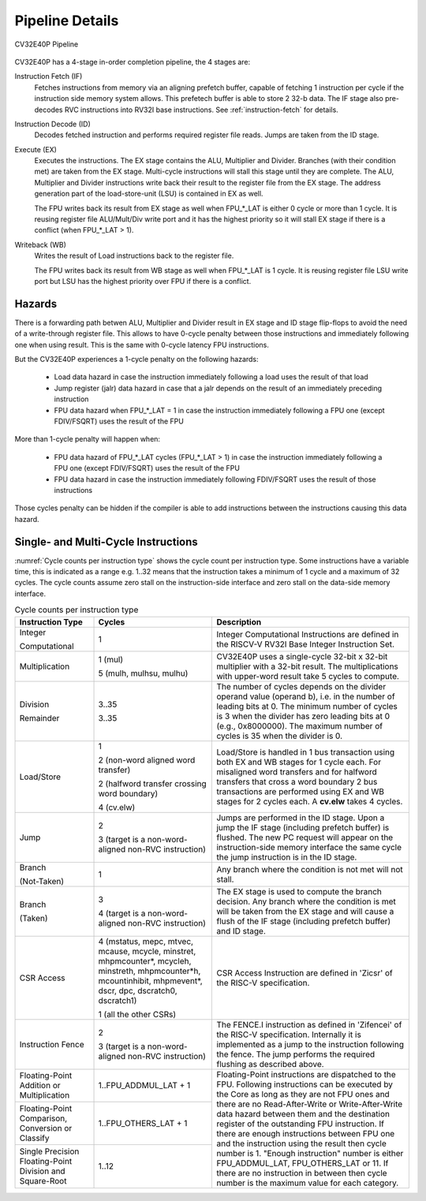 ..
   Copyright (c) 2023 OpenHW Group
   
   Licensed under the Solderpad Hardware Licence, Version 2.0 (the "License");
   you may not use this file except in compliance with the License.
   You may obtain a copy of the License at
  
   https://solderpad.org/licenses/
  
   Unless required by applicable law or agreed to in writing, software
   distributed under the License is distributed on an "AS IS" BASIS,
   WITHOUT WARRANTIES OR CONDITIONS OF ANY KIND, either express or implied.
   See the License for the specific language governing permissions and
   limitations under the License.
  
   SPDX-License-Identifier: Apache-2.0 WITH SHL-2.0

.. _pipeline-details:

Pipeline Details
================

.. figure:: ../images/CV32E40P_Pipeline.png
   :name: cv32e40p-pipeline
   :align: center

   CV32E40P Pipeline

CV32E40P has a 4-stage in-order completion pipeline, the 4 stages are:

Instruction Fetch (IF)
  Fetches instructions from memory via an aligning prefetch buffer, capable of fetching 1 instruction per cycle if the instruction side memory system allows. This prefetech buffer is able to store 2 32-b data. The IF stage also pre-decodes RVC instructions into RV32I base instructions. See :ref:`instruction-fetch` for details.

Instruction Decode (ID)
  Decodes fetched instruction and performs required register file reads. Jumps are taken from the ID stage.

Execute (EX)
  Executes the instructions. The EX stage contains the ALU, Multiplier and Divider. Branches (with their condition met) are taken from the EX stage. Multi-cycle instructions will stall this stage until they are complete. The ALU, Multiplier and Divider instructions write back their result to the register file from the EX stage. The address generation part of the load-store-unit (LSU) is contained in EX as well.
  
  The FPU writes back its result from EX stage as well when FPU_*_LAT is either 0 cycle or more than 1 cycle. It is reusing register file ALU/Mult/Div write port and it has the highest priority so it will stall EX stage if there is a conflict (when FPU_*_LAT > 1).

Writeback (WB)
  Writes the result of Load instructions back to the register file.
  
  The FPU writes back its result from WB stage as well when FPU_*_LAT is 1 cycle. It is reusing register file LSU write port but LSU has the highest priority over FPU if there is a conflict.

Hazards
-------

There is a forwarding path betwen ALU, Multiplier and Divider result in EX stage and ID stage flip-flops to avoid the need of a write-through register file.
This allows to have 0-cycle penalty between those instructions and immediately following one when using result.
This is the same with 0-cycle latency FPU instructions.

But the CV32E40P experiences a 1-cycle penalty on the following hazards:

 * Load data hazard in case the instruction immediately following a load uses the result of that load
 * Jump register (jalr) data hazard in case that a jalr depends on the result of an immediately preceding instruction
 * FPU data hazard when FPU_*_LAT = 1 in case the instruction immediately following a FPU one (except FDIV/FSQRT) uses the result of the FPU

More than 1-cycle penalty will happen when:

 * FPU data hazard of FPU_*_LAT cycles (FPU_*_LAT > 1) in case the instruction immediately following a FPU one (except FDIV/FSQRT) uses the result of the FPU
 * FPU data hazard in case the instruction immediately following FDIV/FSQRT uses the result of those instructions


Those cycles penalty can be hidden if the compiler is able to add instructions between the instructions causing this data hazard.

Single- and Multi-Cycle Instructions
------------------------------------

:numref:`Cycle counts per instruction type` shows the cycle count per instruction type. Some instructions have a variable time, this is indicated as a range e.g. 1..32 means that the instruction takes a minimum of 1 cycle and a maximum of 32 cycles. The cycle counts assume zero stall on the instruction-side interface and zero stall on the data-side memory interface.

.. _instructions_latency_table:
.. table:: Cycle counts per instruction type
  :name: Cycle counts per instruction type
  :widths: 20 30 50
  :class: no-scrollbar-table

  +------------------------+--------------------------------------+-------------------------------------------------------------+
  |  **Instruction Type**  |               **Cycles**             |                       **Description**                       |
  +========================+======================================+=============================================================+
  | Integer                | 1                                    | Integer Computational Instructions are defined in the       |
  |                        |                                      | RISCV-V RV32I Base Integer Instruction Set.                 |
  | Computational          |                                      |                                                             |
  +------------------------+--------------------------------------+-------------------------------------------------------------+
  | Multiplication         | 1 (mul)                              | CV32E40P uses a single-cycle 32-bit x 32-bit multiplier     |
  |                        |                                      | with a 32-bit result. The multiplications with upper-word   |
  |                        | 5 (mulh, mulhsu, mulhu)              | result take 5 cycles to compute.                            |
  +------------------------+--------------------------------------+-------------------------------------------------------------+
  | Division               | 3..35                                | The number of cycles depends on the divider operand value   |
  |                        |                                      | (operand b), i.e. in the number of leading bits at 0.       |
  | Remainder              | 3..35                                | The minimum number of cycles is 3 when the divider has zero |
  |                        |                                      | leading bits at 0 (e.g., 0x8000000).                        |
  |                        |                                      | The maximum number of cycles is 35 when the divider is 0.   |
  +------------------------+--------------------------------------+-------------------------------------------------------------+
  | Load/Store             | 1                                    | Load/Store is handled in 1 bus transaction using both EX    |
  |                        |                                      | and WB stages for 1 cycle each. For misaligned word         |
  |                        | 2 (non-word aligned word             | transfers and for halfword transfers that cross a word      |
  |                        | transfer)                            | boundary 2 bus transactions are performed using EX and WB   |
  |                        |                                      | stages for 2 cycles each.                                   |
  |                        | 2 (halfword transfer crossing        | A **cv.elw** takes 4 cycles.                                |
  |                        | word boundary)                       |                                                             |
  |                        |                                      |                                                             |
  |                        | 4 (cv.elw)                           |                                                             |
  +------------------------+--------------------------------------+-------------------------------------------------------------+
  | Jump                   | 2                                    | Jumps are performed in the ID stage. Upon a jump the IF     |
  |                        |                                      | stage (including prefetch buffer) is flushed. The new PC    |
  |                        | 3 (target is a non-word-aligned      | request will appear on the instruction-side memory          |
  |                        | non-RVC instruction)                 | interface the same cycle the jump instruction is in the ID  |
  |                        |                                      | stage.                                                      |
  +------------------------+--------------------------------------+-------------------------------------------------------------+
  | Branch                 | 1                                    | Any branch where the condition is not met will              |
  |                        |                                      | not stall.                                                  |
  | (Not-Taken)            |                                      |                                                             |
  +------------------------+--------------------------------------+-------------------------------------------------------------+
  | Branch                 | 3                                    | The EX stage is used to compute the branch decision. Any    |
  |                        |                                      | branch where the condition is met will be taken from  the   |
  | (Taken)                | 4 (target is a non-word-aligned      | EX stage and will cause a flush of the IF stage (including  |
  |                        | non-RVC instruction)                 | prefetch buffer) and ID stage.                              |
  +------------------------+--------------------------------------+-------------------------------------------------------------+
  | CSR Access             | 4 (mstatus, mepc, mtvec, mcause,     | CSR Access Instruction are defined in 'Zicsr' of the        |
  |                        | mcycle, minstret, mhpmcounter*,      | RISC-V specification.                                       |
  |                        | mcycleh, minstreth, mhpmcounter*h,   |                                                             |
  |                        | mcountinhibit, mhpmevent*, dscr,     |                                                             |
  |                        | dpc, dscratch0, dscratch1)           |                                                             |
  |                        |                                      |                                                             |
  |                        | 1 (all the other CSRs)               |                                                             |
  +------------------------+--------------------------------------+-------------------------------------------------------------+
  | Instruction Fence      | 2                                    | The FENCE.I instruction as defined in 'Zifencei' of the     |
  |                        |                                      | RISC-V specification. Internally it is implemented as a     |
  |                        | 3 (target is a non-word-aligned      | jump to the instruction following the fence. The jump       |
  |                        | non-RVC instruction)                 | performs the required flushing as described above.          |
  +------------------------+--------------------------------------+-------------------------------------------------------------+
  | Floating-Point         | 1..FPU_ADDMUL_LAT + 1                | Floating-Point instructions are dispatched to the FPU.      |
  | Addition or            |                                      | Following instructions can be executed by the Core as long  |
  | Multiplication         |                                      | as they are not FPU ones and there are no Read-After-Write  |
  +------------------------+--------------------------------------+ or Write-After-Write data hazard between them and the       |
  | Floating-Point         | 1..FPU_OTHERS_LAT + 1                | destination register of the outstanding FPU instruction.    |
  | Comparison, Conversion |                                      | If there are enough instructions between FPU one and        |
  | or Classify            |                                      | the instruction using the result then cycle number is 1.    |
  +------------------------+--------------------------------------+ "Enough instruction" number is either FPU_ADDMUL_LAT,       |
  | Single Precision       | 1..12                                | FPU_OTHERS_LAT or 11.                                       |
  | Floating-Point         |                                      | If there are no instruction in between then cycle number is |
  | Division and           |                                      | the maximum value for each category.                        |
  | Square-Root            |                                      |                                                             |
  +------------------------+--------------------------------------+-------------------------------------------------------------+
